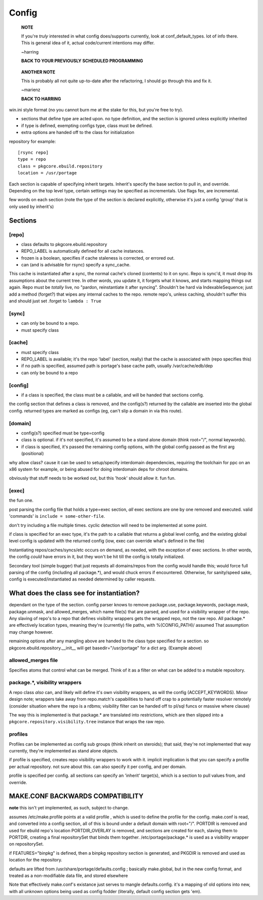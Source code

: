 ========
 Config
========

  **NOTE**

  If you're *truly* interested in what config does/supports currently,
  look at conf_default_types. lot of info there. This is general idea
  of it, actual code/current intentions may differ.

  ~harring

  **BACK TO YOUR PREVIOUSLY SCHEDULED PROGRAMMING**

..

  **ANOTHER NOTE**

  This is probably all not quite up-to-date after the refactoring, I
  should go through this and fix it.

  ~marienz

  **BACK TO HARRING**

win.ini style format (no you cannot burn me at the stake for this, but
you're free to try).

- sections that define type are acted upon. no type definition, and
  the section is ignored unless explicitly inherited
- if type is defined, exempting configs type, class must be defined.
- extra options are handed off to the class for initialization

repository for example::

  [rsync repo]
  type = repo
  class = pkgcore.ebuild.repository
  location = /usr/portage

Each section is capable of specifying inherit targets. Inherit's
specify the base section to pull in, and override. Depending on the
top level type, certain settings may be specified as incrementals. Use
flags fex, are incremental.

few words on each section (note the type of the section is declared
explicitly, otherwise it's just a config 'group' that is only used by
inherit's)

Sections
========

[repo]
------

- class defaults to pkgcore.ebuild.repository
- REPO_LABEL is automatically defined for all cache instances.
- frozen is a boolean, specifies if cache staleness is corrected, or
  errored out.
- can (and is advisable for rsync) specify a sync_cache.

This cache is instantiated after a sync, the normal cache's cloned
(contents) to it on sync. Repo is sync'd, it must drop its
assumptions about the current tree. In other words, you update it, it
forgets what it knows, and starts mapping things out again. Repo must
be *totally* live, no "pardon, reinstantiate it after syncing".
Shouldn't be hard via IndexableSequence; just add a method (forget?)
that wipes any internal caches to the repo. remote repo's, unless
caching, shouldn't suffer this and should just set .forget to ``lambda :
True``

[sync]
------

- can only be bound to a repo.
- must specify class

[cache]
-------

- must specify class
- REPO_LABEL is available; it's the repo 'label' (section, really)
  that the cache is associated with (repo specifies this)
- if no path is specified, assumed path is portage's base cache path,
  usually /var/cache/edb/dep
- can only be bound to a repo

[config]
--------

- if a class is specified, the class must be a callable, and will be
  handed that sections config.

the config section that defines a class is removed, and the config(s?)
returned by the callable are inserted into the global config. returned
types are marked as configs (eg, can't slip a domain in via this
route).

[domain]
--------

- config(s?) specified must be type=config
- class is optional. if it's not specified, it's assumed to be a stand
  alone domain (think root="/", normal keywords).
- if class is specified, it's passed the remaining config options,
  with the global config passed as the first arg (positional)

why allow class? cause it can be used to setup/specify interdomain
dependencies, requiring the toolchain for ppc on an x86 system for
example, or being abused for doing interdomain deps for chroot
domains.

obviously that stuff needs to be worked out, but this 'hook' should
allow it. fun fun.

[exec]
------

the fun one.

post parsing the config file that holds a type=exec section, *all*
exec sections are one by one removed and executed. valid 'commands' is
``include = some-other-file``.

don't try including a file multiple times.  cyclic detection will need
to be implemented at some point.

if class is specified for an exec type, it's the path to a callable
that returns a global level config, and the existing global level
config is updated with the returned config (iow, exec can override
what's defined in the file)

Instantiating repos/caches/syncs/etc occurs on demand, as needed, with
the exception of exec sections. In other words, the config *could*
have errors in it, but they won't be hit till the config is totally
initialized.

Secondary tool (simple bugger) that just requests all domains/repos
from the config would handle this; would force full parsing of the
config (including all package.*), and would chuck errors if
encountered. Otherwise, for sanity/speed sake, config is
executed/instantiated as needed determined by caller requests.


What does the class see for instantiation?
==========================================

dependant on the type of the section. config parser knows to remove
package.use, package.keywords, package.mask, package.unmask, and
allowed_merges, which name file(s) that are parsed, and used for a
visibility wrapper of the repo. Any slaving of repo's to a repo that
defines visibility wrappers gets the wrapped repo, not the raw repo.
All package.* are effectively location types, meaning they're
(currently) file paths, with %(CONFIG_PATH)/ assumed That assumption
may change however.

remaining options after any mangling above are handed to the class
type specified for a section. so pkgcore.ebuild.repository.__init__
will get basedir="/usr/portage" for a dict arg. (Example above)


allowed_merges file
-------------------

Specifies atoms that control what can be merged. Think of it as a
filter on what can be added to a mutable repository.


package.*, visibility wrappers
------------------------------

A repo class *also* can, and likely will define it's own visibility
wrappers, as will the config (ACCEPT_KEYWORDS). Minor design note;
wrappers take away from repo.match's capabilities to hand off crap to
a potentially faster resolver remotely (consider situation where the
repo is a rdbms; visibility filter can be handed off to pl/sql funcs
or massive where clause)

The way this is implemented is that package.* are translated into
restrictions, which are then slipped into a 
``pkgcore.repository.visibility.tree`` instance that wraps the raw repo.


profiles
--------

Profiles can be implemented as config sub groups (think inherit on steroids); 
that said, they're not implemented that way currently, they're implemented as
stand alone objects.

if profile is specified, creates repo visibility wrappers to work with
it. implicit implication is that you can specify a profile per actual
repository. not sure about this. can also specify it per config, and
per domain.

profile is specified per config. all sections can specify an 'inherit'
target(s), which is a section to pull values from, and override.


MAKE.CONF BACKWARDS COMPATIBILITY
=================================

**note**
this isn't yet implemented, as such, subject to change.


assumes /etc/make.profile points at a valid profile , which is used to define
the profile for the config.  make.conf is read, and converted into a config 
section, all of this is bound under a default domain with root="/".
PORTDIR is removed and used for ebuild repo's location PORTDIR_OVERLAY is 
removed, and sections are created for each, slaving them to PORTDIR, creating 
a final repositorySet that binds them together.
/etc/portage/package.* is used as a visibility wrapper on repositorySet.

if FEATURES="binpkg" is defined, then a binpkg repository section is 
generated, and PKGDIR is removed and used as location for the repository.

defaults are lifted from /usr/share/portage/defaults.config ; basically 
make.global, but in the new config format, and treated as a non-modifiable 
data file, and stored elsewhere

Note that effectively make.conf's existance just serves to mangle 
defaults.config.  it's a mapping of old options into new, with all unknown 
options being used as config fodder (literally, default config section gets 
'em).

